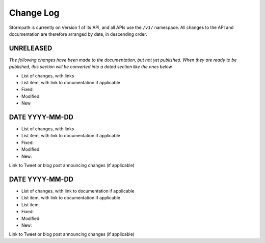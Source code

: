 .. _changelog:

**********
Change Log
**********

Stormpath is currently on Version 1 of its API, and all APIs use the ``/v1/`` namespace. All changes to the API and documentation are therefore arranged by date, in descending order. 

UNRELEASED
==========

*The following changes have been made to the documentation, but not yet published. When they are ready to be published, this section will be converted into a dated section like the ones below*

- List of changes, with links
- List item, with link to documentation if applicable
- Fixed:
- Modified:
- New

DATE YYYY-MM-DD
===============

- List of changes, with links
- List item, with link to documentation if applicable
- Fixed:
- Modified:
- New: 

Link to Tweet or blog post announcing changes (if applicable)

DATE YYYY-MM-DD
===============

- List of changes, with link to documentation if applicable
- List item, with link to documentation if applicable
- List item
- Fixed:
- Modified:
- New: 
  
Link to Tweet or blog post announcing changes (if applicable)